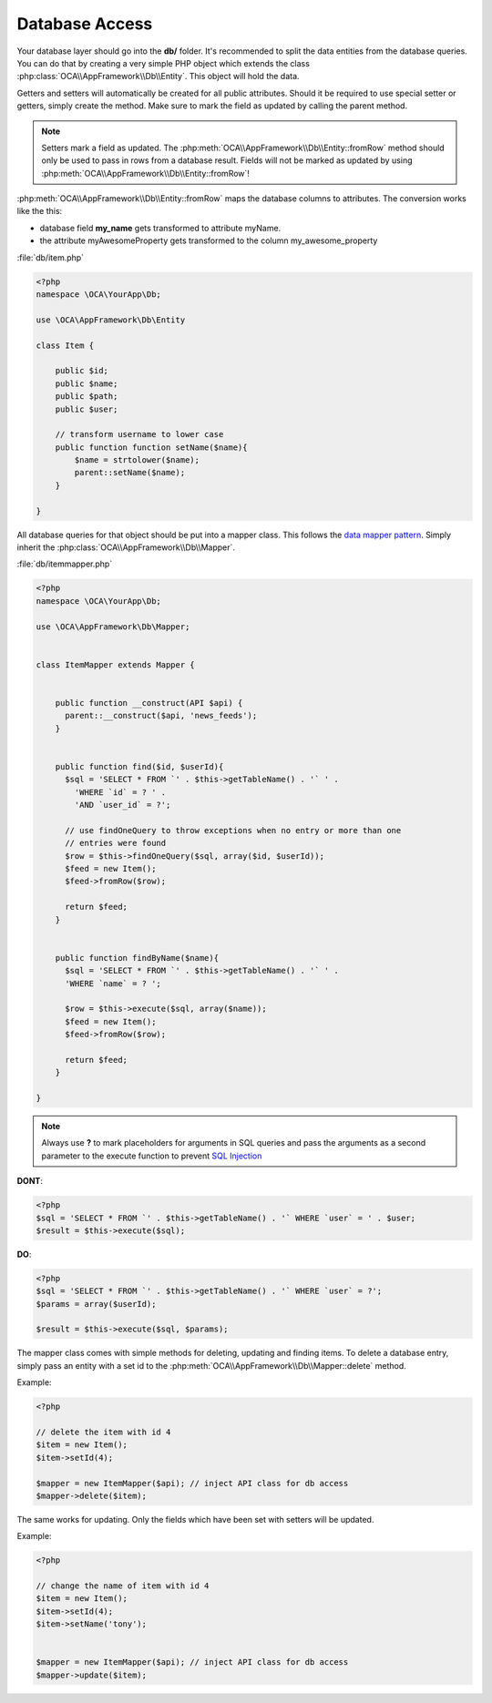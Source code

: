 Database Access
===============

.. sectionauthor:: Bernhard Posselt <nukeawhale@gmail.com>

Your database layer should go into the **db/** folder. It's recommended to split the data entities from the database queries. You can do that by creating a very simple PHP object which extends the class :php:class:`OCA\\AppFramework\\Db\\Entity`. This object will hold the data. 

Getters and setters will automatically be created for all public attributes. Should it be required to use special setter or getters, simply create the method. Make sure to mark the field as updated by calling the parent method.

.. note:: Setters mark a field as updated. The :php:meth:`OCA\\AppFramework\\Db\\Entity::fromRow` method should only be used to pass in rows from a database result. Fields will not be marked as updated by using :php:meth:`OCA\\AppFramework\\Db\\Entity::fromRow`!

:php:meth:`OCA\\AppFramework\\Db\\Entity::fromRow` maps the database columns to attributes. The conversion works like the this:

* database field **my_name** gets transformed to attribute myName.
* the attribute myAwesomeProperty gets transformed to the column my_awesome_property

.. versionchanged:: 6.0 Instead of manually creating and mapping all the entities, this is is now done by extending a parent class.

:file:`db/item.php`

.. code-block:: php

  <?php
  namespace \OCA\YourApp\Db;

  use \OCA\AppFramework\Db\Entity

  class Item {

      public $id;
      public $name;
      public $path;
      public $user;

      // transform username to lower case
      public function function setName($name){
          $name = strtolower($name);
          parent::setName($name);
      }

  }


All database queries for that object should be put into a mapper class. This follows the `data mapper pattern <http://www.martinfowler.com/eaaCatalog/dataMapper.html>`_. Simply inherit the :php:class:`OCA\\AppFramework\\Db\\Mapper`.


.. versionchanged:: 6.0: Methods from the old mapper have been removed and deprecated to allow a small ORM.

:file:`db/itemmapper.php`

.. code-block:: php

  <?php
  namespace \OCA\YourApp\Db;

  use \OCA\AppFramework\Db\Mapper;


  class ItemMapper extends Mapper {


      public function __construct(API $api) {
        parent::__construct($api, 'news_feeds');
      }


      public function find($id, $userId){
        $sql = 'SELECT * FROM `' . $this->getTableName() . '` ' .
          'WHERE `id` = ? ' .
          'AND `user_id` = ?';

        // use findOneQuery to throw exceptions when no entry or more than one
        // entries were found
        $row = $this->findOneQuery($sql, array($id, $userId));
        $feed = new Item();
        $feed->fromRow($row);

        return $feed;
      }


      public function findByName($name){
        $sql = 'SELECT * FROM `' . $this->getTableName() . '` ' .
        'WHERE `name` = ? ';

        $row = $this->execute($sql, array($name));
        $feed = new Item();
        $feed->fromRow($row);

        return $feed;
      }

  }

.. note:: Always use **?** to mark placeholders for arguments in SQL queries and pass the arguments as a second parameter to the execute function to prevent `SQL Injection <http://php.net/manual/en/security.database.sql-injection.php>`_

**DONT**:

.. code-block:: php

  <?php
  $sql = 'SELECT * FROM `' . $this->getTableName() . '` WHERE `user` = ' . $user;
  $result = $this->execute($sql);


**DO**:

.. code-block:: php

  <?php
  $sql = 'SELECT * FROM `' . $this->getTableName() . '` WHERE `user` = ?';
  $params = array($userId);

  $result = $this->execute($sql, $params);


The mapper class comes with simple methods for deleting, updating and finding items. To delete a database entry, simply pass an entity with a set id to the :php:meth:`OCA\\AppFramework\\Db\\Mapper::delete` method.

Example:

.. code-block:: php

  <?php

  // delete the item with id 4
  $item = new Item();
  $item->setId(4);

  $mapper = new ItemMapper($api); // inject API class for db access
  $mapper->delete($item);


The same works for updating. Only the fields which have been set with setters will be updated.

Example:

.. code-block:: php

  <?php

  // change the name of item with id 4
  $item = new Item();
  $item->setId(4);
  $item->setName('tony');


  $mapper = new ItemMapper($api); // inject API class for db access
  $mapper->update($item);
